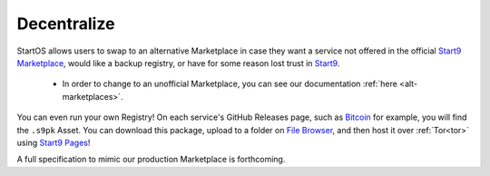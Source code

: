 
============
Decentralize
============

StartOS allows users to swap to an alternative Marketplace in case they want a service not offered in the official `Start9 Marketplace <https://marketplace.start9.com>`_, would like a backup registry, or have for some reason lost trust in `Start9 <https://start9.com>`_.

    - In order to change to an unofficial Marketplace, you can see our documentation :ref:`here <alt-marketplaces>`.

You can even run your own Registry!  On each service's GitHub Releases page, such as `Bitcoin <https://github.com/Start9Labs/bitcoind-wrapper/releases/tag/v23.0.0>`_ for example, you will find the ``.s9pk`` Asset.  You can download this package, upload to a folder on `File Browser <https://marketplace.start9.com/filebrowser>`_, and then host it over :ref:`Tor<tor>` using `Start9 Pages <https://marketplace.start9.com/start9-pages>`_!

A full specification to mimic our production Marketplace is forthcoming.